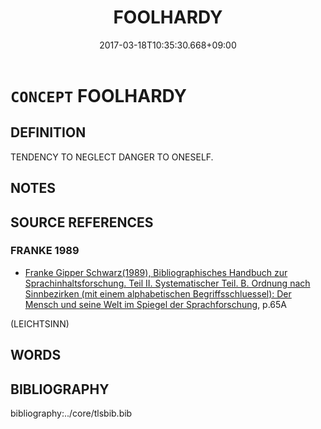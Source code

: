 # -*- mode: mandoku-tls-view -*-
#+TITLE: FOOLHARDY
#+DATE: 2017-03-18T10:35:30.668+09:00        
#+STARTUP: content
* =CONCEPT= FOOLHARDY
:PROPERTIES:
:CUSTOM_ID: uuid-83cdb19d-e229-4bac-8674-3a19d1f5f525
:END:
** DEFINITION

TENDENCY TO NEGLECT DANGER TO ONESELF.

** NOTES

** SOURCE REFERENCES
*** FRANKE 1989
 - [[cite:FRANKE-1989][Franke Gipper Schwarz(1989), Bibliographisches Handbuch zur Sprachinhaltsforschung. Teil II. Systematischer Teil. B. Ordnung nach Sinnbezirken (mit einem alphabetischen Begriffsschluessel): Der Mensch und seine Welt im Spiegel der Sprachforschung]], p.65A
 (LEICHTSINN)
** WORDS
   :PROPERTIES:
   :VISIBILITY: children
   :END:
** BIBLIOGRAPHY
bibliography:../core/tlsbib.bib
